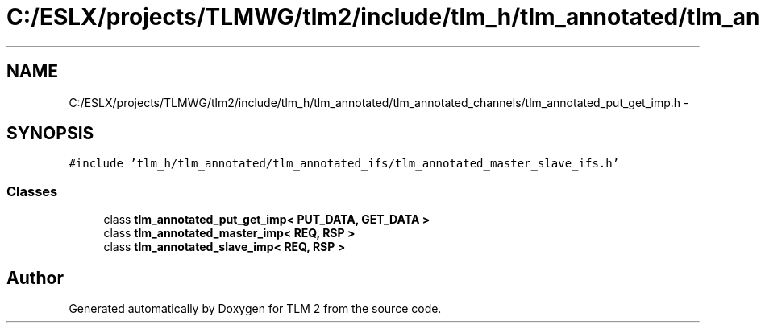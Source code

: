 .TH "C:/ESLX/projects/TLMWG/tlm2/include/tlm_h/tlm_annotated/tlm_annotated_channels/tlm_annotated_put_get_imp.h" 3 "17 Oct 2007" "Version 1" "TLM 2" \" -*- nroff -*-
.ad l
.nh
.SH NAME
C:/ESLX/projects/TLMWG/tlm2/include/tlm_h/tlm_annotated/tlm_annotated_channels/tlm_annotated_put_get_imp.h \- 
.SH SYNOPSIS
.br
.PP
\fC#include 'tlm_h/tlm_annotated/tlm_annotated_ifs/tlm_annotated_master_slave_ifs.h'\fP
.br

.SS "Classes"

.in +1c
.ti -1c
.RI "class \fBtlm_annotated_put_get_imp< PUT_DATA, GET_DATA >\fP"
.br
.ti -1c
.RI "class \fBtlm_annotated_master_imp< REQ, RSP >\fP"
.br
.ti -1c
.RI "class \fBtlm_annotated_slave_imp< REQ, RSP >\fP"
.br
.in -1c
.SH "Author"
.PP 
Generated automatically by Doxygen for TLM 2 from the source code.
